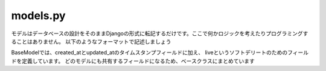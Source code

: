 models.py
=================

モデルはデータベースの設計をそのままDjangoの形式に転記するだけです。ここで何かロジックを考えたりプログラミングすることはありません。
以下のようなフォーマットで記述しましょう

.. code-block::python

    class Post(BaseModel, models.Model):
        post_id = models.UUIDField('投稿ID', default=uuid.uuid4, unique=True, db_index=True)
        publisher = models.ForeignKey('users.User', db_index=True, on_delete=models.CASCADE, related_name="posts")
        title = models.CharField('タイトル', max_length=250)
        body = models.TextField('本文')
        co_publisher = models.ForeignKey('users.User', db_index=True, on_delete=models.CASCADE, related_name="co_publishing_posts")
        
        objects = managers.PostManager()

        class Meta:
            verbose_name = 'posts'
            verbose_name_plural = 'Post'

        def __str__(self):
            return self.title


BaseModelでは、created_atとupdated_atのタイムスタンプフィールドに加え、
liveというソフトデリートのためのフィールドを定義しています。
どのモデルにも共有するフィールドになるため、ベースクラスにまとめています